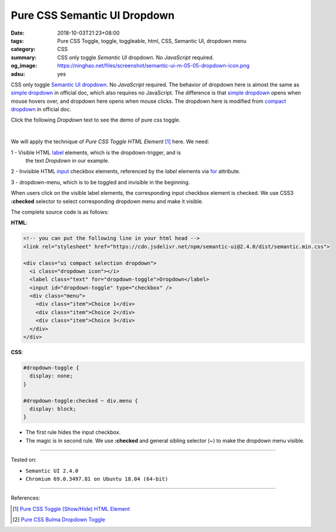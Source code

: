 Pure CSS Semantic UI Dropdown
#############################

:date: 2018-10-03T21:23+08:00
:tags: Pure CSS Toggle, toggle, toggleable, html, CSS, Semantic UI,
       dropdown menu
:category: CSS
:summary: CSS only toggle *Semantic UI* dropdown. No *JavaScript* required.
:og_image: https://ninghao.net/files/screenshot/semantic-ui-m-05-05-dropdown-icon.png
:adsu: yes


CSS only toggle `Semantic UI`_ dropdown_. No *JavaScript* required.
The behavior of dropdown here is almost the same as `simple dropdown`_ in
official doc, which also requires no JavaScript. 
The difference is that `simple dropdown`_ opens when mouse hovers over, and
dropdown here opens when mouse clicks. The dropdown here is modified from
`compact dropdown`_ in official doc.

Click the following *Dropdown* text to see the demo of pure css toggle.

.. raw:: html

  <style>
  #dropdown-toggle {
    display: none;
  }

  #dropdown-toggle:checked ~ div.menu {
    display: block;
  }
  </style>

.. raw:: html

  <!-- you can put the following line in your html head -->
  <link rel="stylesheet" href="https://cdn.jsdelivr.net/npm/semantic-ui@2.4.0/dist/semantic.min.css">

  <div class="ui compact selection dropdown">
    <i class="dropdown icon"></i>
    <label class="text" for="dropdown-toggle">Dropdown</label>
    <input id="dropdown-toggle" type="checkbox" />
    <div class="menu">
      <div class="item">Choice 1</div>
      <div class="item">Choice 2</div>
      <div class="item">Choice 3</div>
    </div>
  </div>

|

We will apply the technique of *Pure CSS Toggle HTML Element* [1]_ here. We
need:

1 - Visible HTML label_ elements, which is the dropdown-trigger, and is
    the text *Dropdown* in our example.

2 - Invisible HTML input_ checkbox elements, referenced by the *label* elements
via for_ attribute.

3 - dropdown-menu, which is to be toggled and invisible in the beginning.

When users click on the visible label elements, the corresponding input checkbox
element is checked. We use CSS3 **:checked** selector to select corresponding
dropdown menu and make it visible.

The complete source code is as follows:

**HTML**:

.. code-block:: html

  <!-- you can put the following line in your html head -->
  <link rel="stylesheet" href="https://cdn.jsdelivr.net/npm/semantic-ui@2.4.0/dist/semantic.min.css">

  <div class="ui compact selection dropdown">
    <i class="dropdown icon"></i>
    <label class="text" for="dropdown-toggle">Dropdown</label>
    <input id="dropdown-toggle" type="checkbox" />
    <div class="menu">
      <div class="item">Choice 1</div>
      <div class="item">Choice 2</div>
      <div class="item">Choice 3</div>
    </div>
  </div>

.. adsu:: 2

**CSS**:

.. code-block:: css

  #dropdown-toggle {
    display: none;
  }

  #dropdown-toggle:checked ~ div.menu {
    display: block;
  }

- The first rule hides the input checkbox.
- The magic is in second rule. We use **:checked** and general sibling selector
  (~) to make the dropdown menu visible.

----

Tested on:

- ``Semantic UI 2.4.0``
- ``Chromium 69.0.3497.81 on Ubuntu 18.04 (64-bit)``

----

.. adsu:: 3

References:

.. [1] `Pure CSS Toggle (Show/Hide) HTML Element <{filename}/articles/2017/02/27/css-only-toggle-dom-element%en.rst>`_
.. [2] `Pure CSS Bulma Dropdown Toggle <{filename}/articles/2018/10/02/css-only-toggle-bulma-dropdown%en.rst>`_

.. _dropdown: https://semantic-ui.com/modules/dropdown.html
.. _Semantic UI: https://semantic-ui.com/
.. _simple dropdown: https://semantic-ui.com/modules/dropdown.html#simple
.. _compact dropdown: https://semantic-ui.com/modules/dropdown.html#compact
.. _label: https://developer.mozilla.org/en-US/docs/Web/HTML/Element/label
.. _input: https://developer.mozilla.org/en-US/docs/Web/HTML/Element/input/checkbox
.. _for: https://developer.mozilla.org/en-US/docs/Web/HTML/Element/label#Using_the_for_attribute

